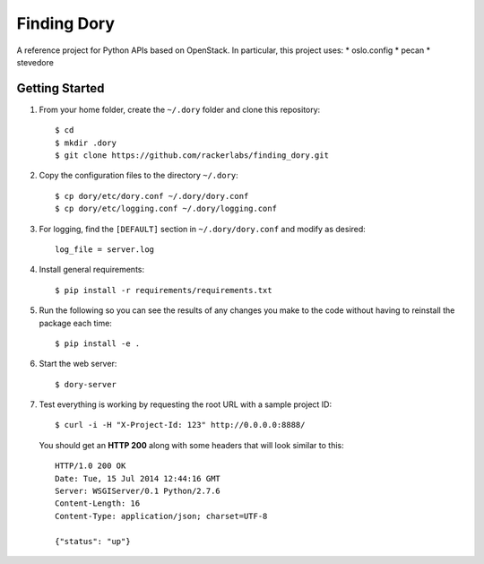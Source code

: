 Finding Dory
============
A reference project for Python APIs based on OpenStack. In particular, this project uses:
* oslo.config
* pecan
* stevedore

Getting Started
---------------
#. From your home folder, create the ``~/.dory`` folder and clone this repository::

    $ cd
    $ mkdir .dory
    $ git clone https://github.com/rackerlabs/finding_dory.git

#. Copy the configuration files to the directory ``~/.dory``::

    $ cp dory/etc/dory.conf ~/.dory/dory.conf
    $ cp dory/etc/logging.conf ~/.dory/logging.conf

#. For logging, find the ``[DEFAULT]`` section in ``~/.dory/dory.conf`` and modify as desired::

    log_file = server.log

#. Install general requirements::

    $ pip install -r requirements/requirements.txt

#. Run the following so you can see the results of any changes you make to the code without having to reinstall the package each time::
    
    $ pip install -e .

#. Start the web server::

    $ dory-server

#. Test everything is working by requesting the root URL with a sample project ID::

    $ curl -i -H "X-Project-Id: 123" http://0.0.0.0:8888/

   You should get an **HTTP 200** along with some headers that will look similar to this::

    HTTP/1.0 200 OK
    Date: Tue, 15 Jul 2014 12:44:16 GMT
    Server: WSGIServer/0.1 Python/2.7.6
    Content-Length: 16
    Content-Type: application/json; charset=UTF-8

    {"status": "up"}
